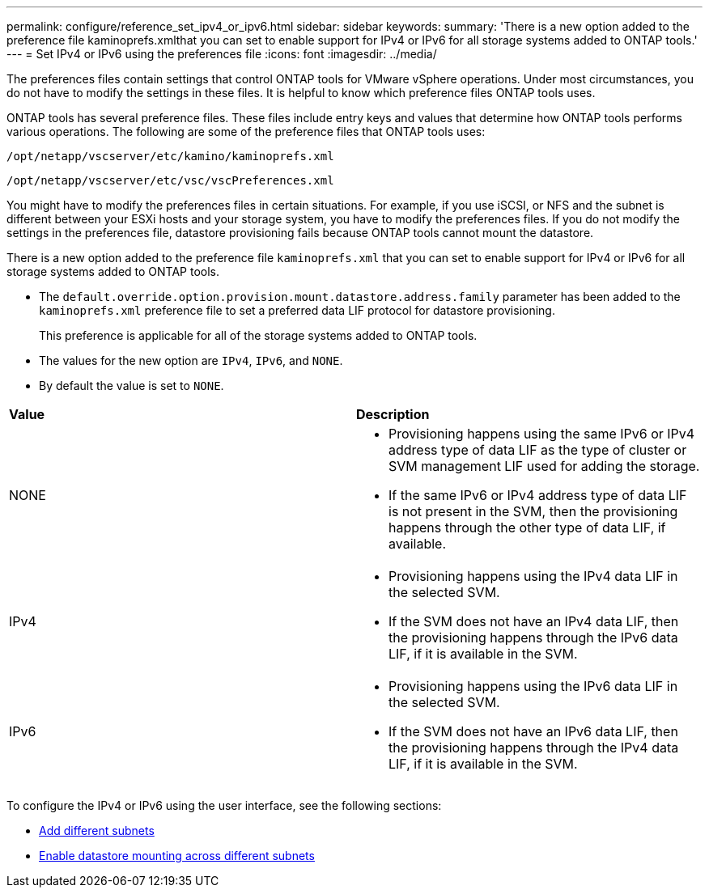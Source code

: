 ---
permalink: configure/reference_set_ipv4_or_ipv6.html
sidebar: sidebar
keywords:
summary: 'There is a new option added to the preference file kaminoprefs.xmlthat you can set to enable support for IPv4 or IPv6 for all storage systems added to ONTAP tools.'
---
= Set IPv4 or IPv6 using the preferences file
:icons: font
:imagesdir: ../media/

[.lead]
The preferences files contain settings that control ONTAP tools for VMware vSphere operations. Under most circumstances, you do not have to modify the settings in these files. It is helpful to know which preference files ONTAP tools uses.

ONTAP tools has several preference files. These files include entry keys and values that determine how ONTAP tools performs various operations. The following are some of the preference files that ONTAP tools uses:

`/opt/netapp/vscserver/etc/kamino/kaminoprefs.xml`

`/opt/netapp/vscserver/etc/vsc/vscPreferences.xml`

You might have to modify the preferences files in certain situations. For example, if you use iSCSI, or NFS and the subnet is different between your ESXi hosts and your storage system, you have to modify the preferences files. If you do not modify the settings in the preferences file, datastore provisioning fails because ONTAP tools cannot mount the datastore.

There is a new option added to the preference file `kaminoprefs.xml` that you can set to enable support for IPv4 or IPv6 for all storage systems added to ONTAP tools.

* The `default.override.option.provision.mount.datastore.address.family` parameter has been added to the `kaminoprefs.xml` preference file to set a preferred data LIF protocol for datastore provisioning.
+
This preference is applicable for all of the storage systems added to ONTAP tools.

* The values for the new option are `IPv4`, `IPv6`, and `NONE`.
* By default the value is set to `NONE`.

|===
| *Value*| *Description*
a|
NONE
a|

* Provisioning happens using the same IPv6 or IPv4 address type of data LIF as the type of cluster or SVM management LIF used for adding the storage.
* If the same IPv6 or IPv4 address type of data LIF is not present in the SVM, then the provisioning happens through the other type of data LIF, if available.

a|
IPv4
a|

* Provisioning happens using the IPv4 data LIF in the selected SVM.
* If the SVM does not have an IPv4 data LIF, then the provisioning happens through the IPv6 data LIF, if it is available in the SVM.

a|
IPv6
a|

* Provisioning happens using the IPv6 data LIF in the selected SVM.
* If the SVM does not have an IPv6 data LIF, then the provisioning happens through the IPv4 data LIF, if it is available in the SVM.

|===

To configure the IPv4 or IPv6 using the user interface, see the following sections:

* link:../configure/add_different_subnets.html[Add different subnets]
* link:../configure/task_enable_datastore_mounting_across_different_subnets.html[Enable datastore mounting across different subnets]